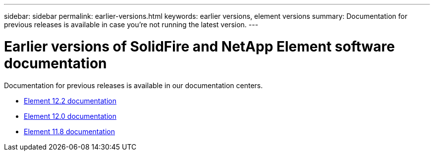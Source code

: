 ---
sidebar: sidebar
permalink: earlier-versions.html
keywords: earlier versions, element versions
summary: Documentation for previous releases is available in case you’re not running the latest version.
---

= Earlier versions of SolidFire and NetApp Element software documentation
:hardbreaks:
:icons: font
:imagesdir: ../media/

[.lead]
Documentation for previous releases is available in our documentation centers.

* https://docs.netapp.com/sfe-122/index.jsp[Element 12.2 documentation^]
* https://docs.netapp.com/sfe-120/index.jsp[Element 12.0 documentation^]
* https://docs.netapp.com/sfe-118/index.jsp[Element 11.8 documentation^]
